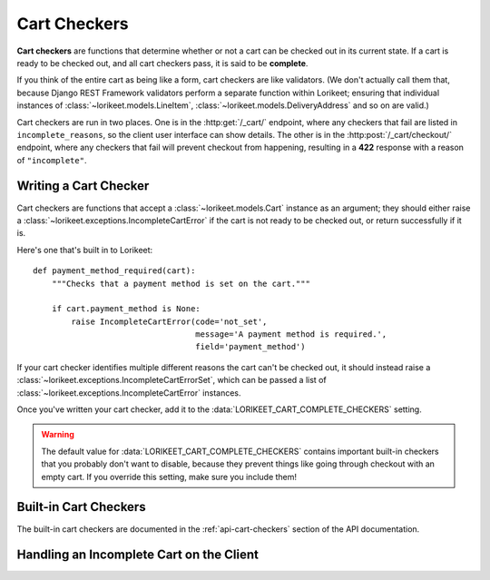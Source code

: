 Cart Checkers
=============

**Cart checkers** are functions that determine whether or not a cart can be checked out in its current state. If a cart is ready to be checked out, and all cart checkers pass, it is said to be **complete**.

If you think of the entire cart as being like a form, cart checkers are like validators. (We don't actually call them that, because Django REST Framework validators perform a separate function within Lorikeet; ensuring that individual instances of :class:`~lorikeet.models.LineItem`, :class:`~lorikeet.models.DeliveryAddress` and so on are valid.)

Cart checkers are run in two places. One is in the :http:get:`/_cart/` endpoint, where any checkers that fail are listed in ``incomplete_reasons``, so the client user interface can show details. The other is in the :http:post:`/_cart/checkout/` endpoint, where any checkers that fail will prevent checkout from happening, resulting in a **422** response with a reason of ``"incomplete"``.

Writing a Cart Checker
----------------------

Cart checkers are functions that accept a :class:`~lorikeet.models.Cart` instance as an argument; they should either raise a :class:`~lorikeet.exceptions.IncompleteCartError` if the cart is not ready to be checked out, or return successfully if it is.

Here's one that's built in to Lorikeet:

::

    def payment_method_required(cart):
        """Checks that a payment method is set on the cart."""

        if cart.payment_method is None:
            raise IncompleteCartError(code='not_set',
                                      message='A payment method is required.',
                                      field='payment_method')

If your cart checker identifies multiple different reasons the cart can't be checked out, it should instead raise a :class:`~lorikeet.exceptions.IncompleteCartErrorSet`, which can be passed a list of :class:`~lorikeet.exceptions.IncompleteCartError` instances.

Once you've written your cart checker, add it to the :data:`LORIKEET_CART_COMPLETE_CHECKERS` setting.

.. warning::

    The default value for :data:`LORIKEET_CART_COMPLETE_CHECKERS` contains important built-in checkers that you probably don't want to disable, because they prevent things like going through checkout with an empty cart. If you override this setting, make sure you include them!

Built-in Cart Checkers
----------------------

The built-in cart checkers are documented in the :ref:`api-cart-checkers` section of the API documentation.

Handling an Incomplete Cart on the Client
-----------------------------------------

.. todo::

    Document the API side of things